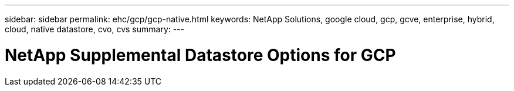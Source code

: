 ---
sidebar: sidebar
permalink: ehc/gcp/gcp-native.html
keywords: NetApp Solutions, google cloud, gcp, gcve, enterprise, hybrid, cloud, native datastore, cvo, cvs
summary:
---

= NetApp Supplemental Datastore Options for GCP
:hardbreaks:
:nofooter:
:icons: font
:linkattrs:
:imagesdir: ./../../media/

[.lead]
